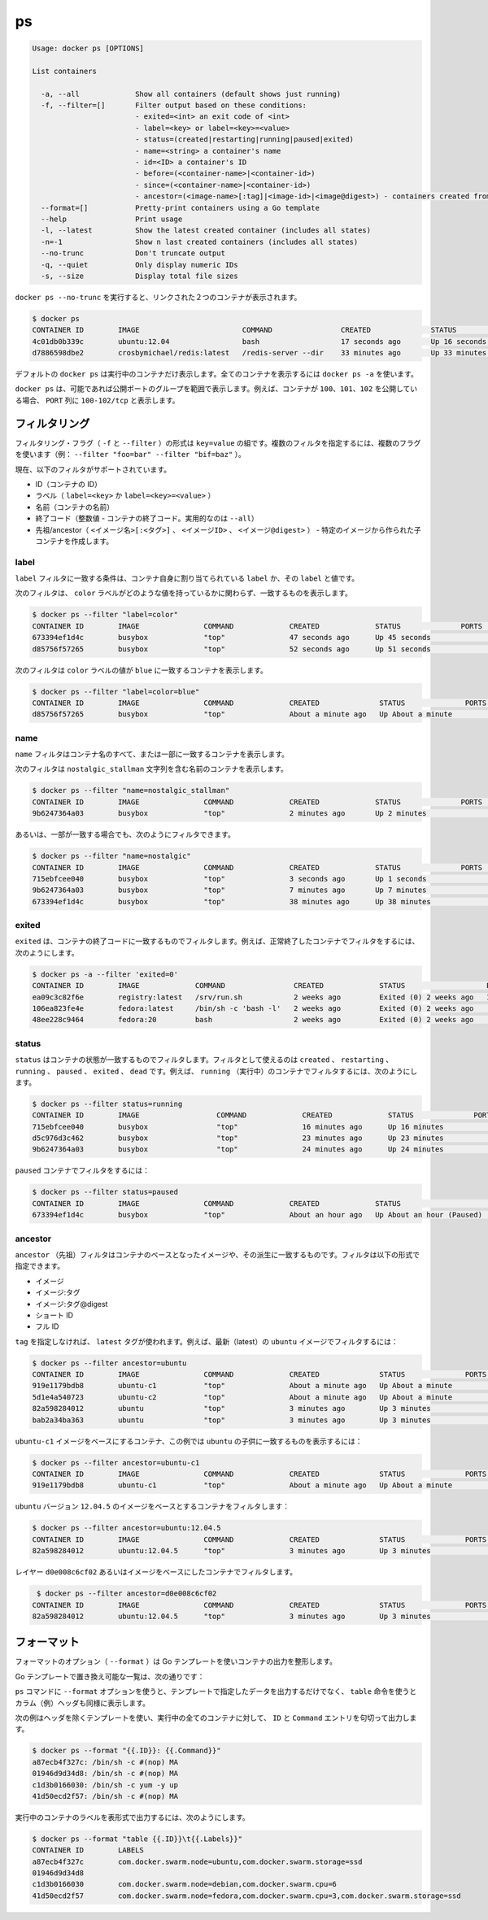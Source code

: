 .. *- coding: utf-8 -*-
.. URL: https://docs.docker.com/engine/reference/commandline/ps/
.. SOURCE: https://github.com/docker/docker/blob/master/docs/reference/commandline/ps.md
   doc version: 1.10
      https://github.com/docker/docker/commits/master/docs/reference/commandline/ps.md
.. check date: 2016/02/25
.. Commits on Feb 24, 2016 bd4fb00fb6241d35537b460a2d9f48256111ae7a
.. -------------------------------------------------------------------

.. ps

=======================================
ps
=======================================

.. code-block:: bash

   Usage: docker ps [OPTIONS]
   
   List containers
   
     -a, --all             Show all containers (default shows just running)
     -f, --filter=[]       Filter output based on these conditions:
                           - exited=<int> an exit code of <int>
                           - label=<key> or label=<key>=<value>
                           - status=(created|restarting|running|paused|exited)
                           - name=<string> a container's name
                           - id=<ID> a container's ID
                           - before=(<container-name>|<container-id>)
                           - since=(<container-name>|<container-id>)
                           - ancestor=(<image-name>[:tag]|<image-id>|<image@digest>) - containers created from an image or a descendant.
     --format=[]           Pretty-print containers using a Go template
     --help                Print usage
     -l, --latest          Show the latest created container (includes all states)
     -n=-1                 Show n last created containers (includes all states)
     --no-trunc            Don't truncate output
     -q, --quiet           Only display numeric IDs
     -s, --size            Display total file sizes

.. Running docker ps --no-trunc showing 2 linked containers.

``docker ps --no-trunc`` を実行すると、リンクされた２つのコンテナが表示されます。

.. code-block:: bash

   $ docker ps
   CONTAINER ID        IMAGE                        COMMAND                CREATED              STATUS              PORTS               NAMES
   4c01db0b339c        ubuntu:12.04                 bash                   17 seconds ago       Up 16 seconds       3300-3310/tcp       webapp
   d7886598dbe2        crosbymichael/redis:latest   /redis-server --dir    33 minutes ago       Up 33 minutes       6379/tcp            redis,webapp/db

.. docker ps will show only running containers by default. To see all containers: docker ps -a

デフォルトの ``docker ps`` は実行中のコンテナだけ表示します。全てのコンテナを表示するには ``docker ps -a`` を使います。

.. docker ps will group exposed ports into a single range if possible. E.g., a container that exposes TCP ports 100, 101, 102 will display 100-102/tcp in the PORTS column.

``docker ps`` は、可能であれば公開ポートのグループを範囲で表示します。例えば、コンテナが ``100、101、102`` を公開している場合、 ``PORT`` 列に ``100-102/tcp`` と表示します。

.. Filtering

.. _ps-filtering:

フィルタリング
====================

.. The filtering flag (-f or --filter) format is a key=value pair. If there is more than one filter, then pass multiple flags (e.g. --filter "foo=bar" --filter "bif=baz")

フィルタリング・フラグ（ ``-f`` と ``--filter`` ）の形式は ``key=value`` の組です。複数のフィルタを指定するには、複数のフラグを使います（例： ``--filter "foo=bar" --filter "bif=baz"`` ）。

.. The currently supported filters are:

現在、以下のフィルタがサポートされています。

..    id (container’s id)
    label (label=<key> or label=<key>=<value>)
    name (container’s name)
    exited (int - the code of exited containers. Only useful with --all)
    status (created|restarting|running|paused|exited|dead)
    ancestor (<image-name>[:<tag>], <image id> or <image@digest>) - filters containers that were created from the given image or a descendant.

* ID（コンテナの ID）
* ラベル（ ``label=<key>`` か ``label=<key>=<value>`` ）
* 名前（コンテナの名前）
* 終了コード（整数値 - コンテナの終了コード。実用的なのは ``--all``）
* 先祖/ancestor（ ``<イメージ名>[:<タグ>]`` 、 ``<イメージID>`` 、 ``<イメージ@digest>`` ） - 特定のイメージから作られた子コンテナを作成します。

.. Label

.. _ps-label:

label
----------

.. The label filter matches containers based on the presence of a label alone or a label and a value.

``label`` フィルタに一致する条件は、コンテナ自身に割り当てられている ``label`` か、その ``label`` と値です。

.. The following filter matches containers with the color label regardless of its value.

次のフィルタは、 ``color`` ラベルがどのような値を持っているかに関わらず、一致するものを表示します。

.. code-block:: bash

   $ docker ps --filter "label=color"
   CONTAINER ID        IMAGE               COMMAND             CREATED             STATUS              PORTS               NAMES
   673394ef1d4c        busybox             "top"               47 seconds ago      Up 45 seconds                           nostalgic_shockley
   d85756f57265        busybox             "top"               52 seconds ago      Up 51 seconds                           high_albattani

.. The following filter matches containers with the color label with the blue value.

次のフィルタは ``color`` ラベルの値が ``blue`` に一致するコンテナを表示します。

.. code-block:: bash

   $ docker ps --filter "label=color=blue"
   CONTAINER ID        IMAGE               COMMAND             CREATED              STATUS              PORTS               NAMES
   d85756f57265        busybox             "top"               About a minute ago   Up About a minute                       high_albattani

.. Name

.. _ps-name:

name
----------

.. The name filter matches on all or part of a container’s name.

``name`` フィルタはコンテナ名のすべて、または一部に一致するコンテナを表示します。

.. The following filter matches all containers with a name containing the nostalgic_stallman string.

次のフィルタは ``nostalgic_stallman`` 文字列を含む名前のコンテナを表示します。

.. code-block:: bash

   $ docker ps --filter "name=nostalgic_stallman"
   CONTAINER ID        IMAGE               COMMAND             CREATED             STATUS              PORTS               NAMES
   9b6247364a03        busybox             "top"               2 minutes ago       Up 2 minutes                            nostalgic_stallman

.. You can also filter for a substring in a name as this shows:

あるいは、一部が一致する場合でも、次のようにフィルタできます。

.. code-block:: bash

   $ docker ps --filter "name=nostalgic"
   CONTAINER ID        IMAGE               COMMAND             CREATED             STATUS              PORTS               NAMES
   715ebfcee040        busybox             "top"               3 seconds ago       Up 1 seconds                            i_am_nostalgic
   9b6247364a03        busybox             "top"               7 minutes ago       Up 7 minutes                            nostalgic_stallman
   673394ef1d4c        busybox             "top"               38 minutes ago      Up 38 minutes                           nostalgic_shockley

.. Exited

exited
----------

.. The exited filter matches containers by exist status code. For example, to filter for containers that have exited successfully:

``exited`` は、コンテナの終了コードに一致するものでフィルタします。例えば、正常終了したコンテナでフィルタをするには、次のようにします。

.. code-block:: bash

   $ docker ps -a --filter 'exited=0'
   CONTAINER ID        IMAGE             COMMAND                CREATED             STATUS                   PORTS                      NAMES
   ea09c3c82f6e        registry:latest   /srv/run.sh            2 weeks ago         Exited (0) 2 weeks ago   127.0.0.1:5000->5000/tcp   desperate_leakey
   106ea823fe4e        fedora:latest     /bin/sh -c 'bash -l'   2 weeks ago         Exited (0) 2 weeks ago                              determined_albattani
   48ee228c9464        fedora:20         bash                   2 weeks ago         Exited (0) 2 weeks ago                              tender_torvalds


.. Status

status
----------

.. The status filter matches containers by status. You can filter using created, restarting, running, paused and exited. For example, to filter for running containers:

.. The status filter matches containers by status. You can filter using created, restarting, running, paused, exited and dead. For example, to filter for running containers:

``status`` はコンテナの状態が一致するものでフィルタします。フィルタとして使えるのは ``created`` 、 ``restarting`` 、 ``running`` 、 ``paused`` 、 ``exited`` 、 ``dead`` です。例えば、 ``running`` （実行中）のコンテナでフィルタするには、次のようにします。

.. code-block:: bash

   $ docker ps --filter status=running
   CONTAINER ID        IMAGE                  COMMAND             CREATED             STATUS              PORTS               NAMES
   715ebfcee040        busybox                "top"               16 minutes ago      Up 16 minutes                           i_am_nostalgic
   d5c976d3c462        busybox                "top"               23 minutes ago      Up 23 minutes                           top
   9b6247364a03        busybox                "top"               24 minutes ago      Up 24 minutes                           nostalgic_stallman

.. To filter for paused containers:

``paused`` コンテナでフィルタをするには：

.. code-block:: bash

   $ docker ps --filter status=paused
   CONTAINER ID        IMAGE               COMMAND             CREATED             STATUS                      PORTS               NAMES
   673394ef1d4c        busybox             "top"               About an hour ago   Up About an hour (Paused)                       nostalgic_shockley

.. Ancestor

ancestor
----------

.. The ancestor filter matches containers based on its image or a descendant of it. The filter supports the following image representation:

``ancestor`` （先祖）フィルタはコンテナのベースとなったイメージや、その派生に一致するものです。フィルタは以下の形式で指定できます。

..    image
    image:tag
    image:tag@digest
    short-id
    full-id

* イメージ
* イメージ:タグ
* イメージ:タグ@digest
* ショート ID
* フル ID

.. If you don’t specify a tag, the latest tag is used. For example, to filter for containers that use the latest ubuntu image:

``tag`` を指定しなければ、 ``latest`` タグが使われます。例えば、最新（latest）の ``ubuntu`` イメージでフィルタするには：

.. code-block:: bash

   $ docker ps --filter ancestor=ubuntu
   CONTAINER ID        IMAGE               COMMAND             CREATED              STATUS              PORTS               NAMES
   919e1179bdb8        ubuntu-c1           "top"               About a minute ago   Up About a minute                       admiring_lovelace
   5d1e4a540723        ubuntu-c2           "top"               About a minute ago   Up About a minute                       admiring_sammet
   82a598284012        ubuntu              "top"               3 minutes ago        Up 3 minutes                            sleepy_bose
   bab2a34ba363        ubuntu              "top"               3 minutes ago        Up 3 minutes                            focused_yonath

.. Match containers based on the ubuntu-c1 image which, in this case, is a child of ubuntu:

``ubuntu-c1`` イメージをベースにするコンテナ、この例では ``ubuntu``  の子供に一致するものを表示するには：

.. code-block:: bash

   $ docker ps --filter ancestor=ubuntu-c1
   CONTAINER ID        IMAGE               COMMAND             CREATED              STATUS              PORTS               NAMES
   919e1179bdb8        ubuntu-c1           "top"               About a minute ago   Up About a minute                       admiring_lovelace

.. Match containers based on the ubuntu version 12.04.5 image:

``ubuntu`` バージョン ``12.04.5``  のイメージをベースとするコンテナをフィルタします：

.. code-block:: bash

   $ docker ps --filter ancestor=ubuntu:12.04.5
   CONTAINER ID        IMAGE               COMMAND             CREATED              STATUS              PORTS               NAMES
   82a598284012        ubuntu:12.04.5      "top"               3 minutes ago        Up 3 minutes                            sleepy_bose

.. The following matches containers based on the layer d0e008c6cf02 or an image that have this layer in it’s layer stack.

レイヤー ``d0e008c6cf02`` あるいはイメージをベースにしたコンテナでフィルタします。

.. code-block:: bash

    $ docker ps --filter ancestor=d0e008c6cf02
   CONTAINER ID        IMAGE               COMMAND             CREATED              STATUS              PORTS               NAMES
   82a598284012        ubuntu:12.04.5      "top"               3 minutes ago        Up 3 minutes                            sleepy_bose

.. Formatting

.. _ps-formatting:

フォーマット
====================

.. The formatting option (--format) will pretty-print container output using a Go template.

フォーマットのオプション（ ``--format`` ）は Go テンプレートを使いコンテナの出力を整形します。

.. Valid placeholders for the Go template are listed below:

Go テンプレートで置き換え可能な一覧は、次の通りです：

.. Placeholder 	Description
   .ID 	Container ID
   .Image 	Image ID
   .Command 	Quoted command
   .CreatedAt 	Time when the container was created.
   .RunningFor 	Elapsed time since the container was started.
   .Ports 	Exposed ports.
   .Status 	Container status.
   .Size 	Container disk size.
   .Names 	Container names.
   .Labels 	All labels assigned to the container.
   .Label 	Value of a specific label for this container. For example {{.Label "com.docker.swarm.cpu"}}

.. list-table
   :header-rows: 1
   
   * - ``.ID``
     - コンテナ ID
   * - ``.Image``
     - イメージ ID
   * - ``.Command``
     - Quoted command
   * - ``.CreatedAt``
     - コンテナが作成された時間
   * - ``.RunningFor``
     - コンテナが起動してからの時間
   * - ``.Ports``
     - 公開しているポート
   * - ``.Status``
     - コンテナのステータス
   * - ``.Size``
     - コンテナのディスク容量
   * - ``.Names``
     - コンテナ名
   * - ``.Labels``
     - コンテナに割り当てられている全てのラベル
   * - ``.Label``
     - コンテナに割り当てられた特定のラベル。例： ``{{.Label "com.docker.swarm.cpu"}}``

.. When using the --format option, the ps command will either output the data exactly as the template declares or, when using the table directive, will include column headers as well.

``ps`` コマンドに ``--format`` オプションを使うと、テンプレートで指定したデータを出力するだけでなく、 ``table`` 命令を使うとカラム（例）ヘッダも同様に表示します。

.. The following example uses a template without headers and outputs the ID and Command entries separated by a colon for all running containers:

次の例はヘッダを除くテンプレートを使い、実行中の全てのコンテナに対して、 ``ID`` と ``Command`` エントリを句切って出力します。

.. code-block:: bash

   $ docker ps --format "{{.ID}}: {{.Command}}"
   a87ecb4f327c: /bin/sh -c #(nop) MA
   01946d9d34d8: /bin/sh -c #(nop) MA
   c1d3b0166030: /bin/sh -c yum -y up
   41d50ecd2f57: /bin/sh -c #(nop) MA

.. To list all running containers with their labels in a table format you can use:

実行中のコンテナのラベルを表形式で出力するには、次のようにします。

.. code-block:: bash

   $ docker ps --format "table {{.ID}}\t{{.Labels}}"
   CONTAINER ID        LABELS
   a87ecb4f327c        com.docker.swarm.node=ubuntu,com.docker.swarm.storage=ssd
   01946d9d34d8
   c1d3b0166030        com.docker.swarm.node=debian,com.docker.swarm.cpu=6
   41d50ecd2f57        com.docker.swarm.node=fedora,com.docker.swarm.cpu=3,com.docker.swarm.storage=ssd

